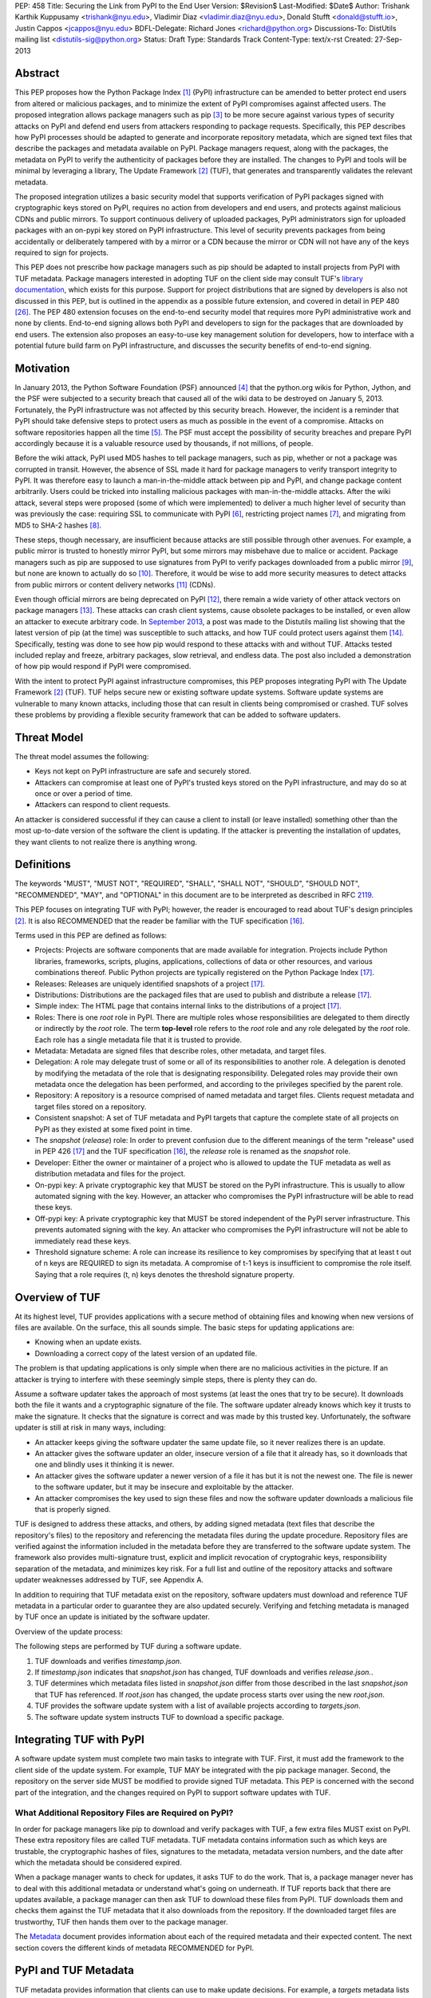PEP: 458
Title: Securing the Link from PyPI to the End User
Version: $Revision$
Last-Modified: $Date$
Author: Trishank Karthik Kuppusamy <trishank@nyu.edu>,
Vladimir Diaz <vladimir.diaz@nyu.edu>, Donald Stufft <donald@stufft.io>,
Justin Cappos <jcappos@nyu.edu>
BDFL-Delegate: Richard Jones <richard@python.org>
Discussions-To: DistUtils mailing list <distutils-sig@python.org>
Status: Draft
Type: Standards Track
Content-Type: text/x-rst
Created: 27-Sep-2013


Abstract
========

This PEP proposes how the Python Package Index [1]_ (PyPI) infrastructure can
be amended to better protect end users from altered or malicious packages, and
to minimize the extent of PyPI compromises against affected users.  The
proposed integration allows package managers such as pip [3]_ to be more secure
against various types of security attacks on PyPI and defend end users from
attackers responding to package requests. Specifically, this PEP describes how
PyPI processes should be adapted to generate and incorporate repository
metadata, which are signed text files that describe the packages and metadata
available on PyPI.  Package managers request, along with the packages, the
metadata on PyPI to verify the authenticity of packages before they are
installed.  The changes to PyPI and tools will be minimal by leveraging a
library, The Update Framework [2]_ (TUF), that generates and transparently
validates the relevant metadata.

The proposed integration utilizes a basic security model that supports
verification of PyPI packages signed with cryptographic keys stored on PyPI,
requires no action from developers and end users, and protects against
malicious CDNs and public mirrors. To support continuous delivery of uploaded
packages, PyPI administrators sign for uploaded packages with an on-pypi key
stored on PyPI infrastructure. This level of security prevents packages from
being accidentally or deliberately tampered with by a mirror or a CDN because
the mirror or CDN will not have any of the keys required to sign for projects.  

This PEP does not prescribe how package managers such as pip should be adapted
to install projects from PyPI with TUF metadata.   Package managers interested
in adopting TUF on the client side may consult TUF's `library documentation`__,
which exists for this purpose.  Support for project distributions that are
signed by developers is also not discussed in this PEP, but is outlined in the
appendix as a possible future extension, and covered in detail in PEP 480
[26]_.  The PEP 480 extension focuses on the end-to-end security model that
requires more PyPI administrative work and none by clients.  End-to-end signing
allows both PyPI and developers to sign for the packages that are downloaded by
end users.  The extension also proposes an easy-to-use key management solution
for developers, how to interface with a potential future build farm on PyPI
infrastructure, and discusses the security benefits of end-to-end signing.

__ https://github.com/theupdateframework/tuf/tree/develop/tuf/client#updaterpy


Motivation
==========

In January 2013, the Python Software Foundation (PSF) announced [4]_ that the
python.org wikis for Python, Jython, and the PSF were subjected to a security
breach that caused all of the wiki data to be destroyed on January 5, 2013.
Fortunately, the PyPI infrastructure was not affected by this security breach.
However, the incident is a reminder that PyPI should take defensive steps to
protect users as much as possible in the event of a compromise.  Attacks on
software repositories happen all the time [5]_.  The PSF must accept the
possibility of security breaches and prepare PyPI accordingly because it is a
valuable resource used by thousands, if not millions, of people.

Before the wiki attack, PyPI used MD5 hashes to tell package managers, such as
pip, whether or not a package was corrupted in transit.  However, the absence
of SSL made it hard for package managers to verify transport integrity to PyPI.
It was therefore easy to launch a man-in-the-middle attack between pip and
PyPI, and change package content arbitrarily.  Users could be tricked into
installing malicious packages with man-in-the-middle attacks.  After the wiki
attack, several steps were proposed (some of which were implemented) to deliver
a much higher level of security than was previously the case: requiring SSL to
communicate with PyPI [6]_, restricting project names [7]_, and migrating from
MD5 to SHA-2 hashes [8]_.

These steps, though necessary, are insufficient because attacks are still
possible through other avenues.  For example, a public mirror is trusted to
honestly mirror PyPI, but some mirrors may misbehave due to malice or accident.
Package managers such as pip are supposed to use signatures from PyPI to verify
packages downloaded from a public mirror [9]_, but none are known to actually
do so [10]_.  Therefore, it would be wise to add more security measures to
detect attacks from public mirrors or content delivery networks [11]_ (CDNs).

Even though official mirrors are being deprecated on PyPI [12]_, there remain a
wide variety of other attack vectors on package managers [13]_.  These attacks
can crash client systems, cause obsolete packages to be installed, or even
allow an attacker to execute arbitrary code.  In `September 2013`__, a post was
made to the Distutils mailing list showing that the latest version of pip (at
the time) was susceptible to such attacks, and how TUF could protect users
against them [14]_.  Specifically, testing was done to see how pip would
respond to these attacks with and without TUF.  Attacks tested included replay
and freeze, arbitrary packages, slow retrieval, and endless data.  The post
also included a demonstration of how pip would respond if PyPI were
compromised.

__ https://mail.python.org/pipermail/distutils-sig/2013-September/022755.html

With the intent to protect PyPI against infrastructure compromises, this PEP
proposes integrating PyPI with The Update Framework [2]_ (TUF).  TUF helps
secure new or existing software update systems. Software update systems are
vulnerable to many known attacks, including those that can result in clients
being compromised or crashed. TUF solves these problems by providing a flexible
security framework that can be added to software updaters.


Threat Model
============

The threat model assumes the following:

* Keys not kept on PyPI infrastructure are safe and securely stored.

* Attackers can compromise at least one of PyPI's trusted keys stored on the
  PyPI infrastructure, and may do so at once or over a period of time.

* Attackers can respond to client requests.

An attacker is considered successful if they can cause a client to install (or
leave installed) something other than the most up-to-date version of the
software the client is updating. If the attacker is preventing the installation
of updates, they want clients to not realize there is anything wrong.


Definitions
===========

The keywords "MUST", "MUST NOT", "REQUIRED", "SHALL", "SHALL NOT", "SHOULD",
"SHOULD NOT", "RECOMMENDED", "MAY", and "OPTIONAL" in this document are to be
interpreted as described in RFC `2119`__.

__ http://www.ietf.org/rfc/rfc2119.txt

This PEP focuses on integrating TUF with PyPI; however, the reader is
encouraged to read about TUF's design principles [2]_.  It is also RECOMMENDED
that the reader be familiar with the TUF specification [16]_.

Terms used in this PEP are defined as follows:

* Projects: Projects are software components that are made available for
  integration.  Projects include Python libraries, frameworks, scripts,
  plugins, applications, collections of data or other resources, and various
  combinations thereof.  Public Python projects are typically registered on the
  Python Package Index [17]_.

* Releases: Releases are uniquely identified snapshots of a project [17]_.

* Distributions: Distributions are the packaged files that are used to publish
  and distribute a release [17]_.

* Simple index: The HTML page that contains internal links to the
  distributions of a project [17]_.

* Roles: There is one *root* role in PyPI.  There are multiple roles whose
  responsibilities are delegated to them directly or indirectly by the *root*
  role. The term **top-level** role refers to the *root* role and any role
  delegated by the *root* role. Each role has a single metadata file that it is
  trusted to provide.

* Metadata: Metadata are signed files that describe roles, other metadata, and
  target files.

* Delegation: A role may delegate trust of some or all of its responsibilities
  to another role.  A delegation is denoted by modifying the metadata of the
  role that is designating responsibility.  Delegated roles may provide their
  own metadata once the delegation has been performed, and according to the
  privileges specified by the parent role.

* Repository: A repository is a resource comprised of named metadata and target
  files.  Clients request metadata and target files stored on a repository.

* Consistent snapshot: A set of TUF metadata and PyPI targets that capture the
  complete state of all projects on PyPI as they existed at some fixed point in
  time.

* The *snapshot* (*release*) role: In order to prevent confusion due to the
  different meanings of the term "release" used in PEP 426 [17]_ and the TUF
  specification [16]_, the *release* role is renamed as the *snapshot* role.

* Developer: Either the owner or maintainer of a project who is allowed to
  update the TUF metadata as well as distribution metadata and files for the
  project.

* On-pypi key: A private cryptographic key that MUST be stored on the PyPI
  infrastructure.  This is usually to allow automated signing with the key.
  However, an attacker who compromises the PyPI infrastructure will be able to
  read these keys.

* Off-pypi key: A private cryptographic key that MUST be stored independent of
  the PyPI server infrastructure.  This prevents automated signing with the
  key.  An attacker who compromises the PyPI infrastructure will not be able to
  immediately read these keys.

* Threshold signature scheme: A role can increase its resilience to key
  compromises by specifying that at least t out of n keys are REQUIRED to sign
  its metadata.  A compromise of t-1 keys is insufficient to compromise the
  role itself.  Saying that a role requires (t, n) keys denotes the threshold
  signature property.


Overview of TUF
===============

At its highest level, TUF provides applications with a secure method of
obtaining files and knowing when new versions of files are available. On the
surface, this all sounds simple. The basic steps for updating applications are:

* Knowing when an update exists.

* Downloading a correct copy of the latest version of an updated file.

The problem is that updating applications is only simple when there are no
malicious activities in the picture. If an attacker is trying to interfere with
these seemingly simple steps, there is plenty they can do.

Assume a software updater takes the approach of most systems (at least the ones
that try to be secure). It downloads both the file it wants and a cryptographic
signature of the file. The software updater already knows which key it trusts
to make the signature. It checks that the signature is correct and was made by
this trusted key. Unfortunately, the software updater is still at risk in many
ways, including:

* An attacker keeps giving the software updater the same update file, so it
  never realizes there is an update.

* An attacker gives the software updater an older, insecure version of a file
  that it already has, so it downloads that one and blindly uses it thinking it
  is newer.

* An attacker gives the software updater a newer version of a file it has but
  it is not the newest one.  The file is newer to the software updater, but it
  may be insecure and exploitable by the attacker.

* An attacker compromises the key used to sign these files and now the software
  updater downloads a malicious file that is properly signed.

TUF is designed to address these attacks, and others, by adding signed metadata
(text files that describe the repository's files) to the repository and
referencing the metadata files during the update procedure.  Repository files
are verified against the information included in the metadata before they are
transferred to the software update system.  The framework also provides
multi-signature trust, explicit and implicit revocation of cryptograhic keys,
responsibility separation of the metadata, and minimizes key risk.  For a full
list and outline of the repository attacks and software updater weaknesses
addressed by TUF, see Appendix A.

In addition to requiring that TUF metadata exist on the repository,
software updaters must download and reference TUF metadata in a particular
order to guarantee they are also updated securely. Verifying and fetching
metadata is managed by TUF once an update is initiated by the software
updater.

Overview of the update process:

The following steps are performed by TUF during a software update.

1. TUF downloads and verifies *timestamp.json*.

2. If *timestamp.json* indicates that *snapshot.json* has changed, TUF
   downloads and verifies *release.json.*.

3. TUF determines which metadata files listed in *snapshot.json* differ from
   those described in the last *snapshot.json* that TUF has referenced. If
   *root.json* has changed, the update process starts over using the new
   *root.json*.

4. TUF provides the software update system with a list of available projects
   according to *targets.json*.

5. The software update system instructs TUF to download a specific package.


Integrating TUF with PyPI
=========================

A software update system must complete two main tasks to integrate with TUF.
First, it must add the framework to the client side of the update system.  For
example, TUF MAY be integrated with the pip package manager.  Second, the
repository on the server side MUST be modified to provide signed TUF metadata.
This PEP is concerned with the second part of the integration, and the changes
required on PyPI to support software updates with TUF.


What Additional Repository Files are Required on PyPI?
------------------------------------------------------

In order for package managers like pip to download and verify packages with
TUF, a few extra files MUST exist on PyPI. These extra repository files are
called TUF metadata. TUF metadata contains information such as which keys are
trustable, the cryptographic hashes of files, signatures to the metadata,
metadata version numbers, and the date after which the metadata should be
considered expired.

When a package manager wants to check for updates, it asks TUF to do the work.
That is, a package manager never has to deal with this additional metadata or
understand what's going on underneath. If TUF reports back that there are
updates available, a package manager can then ask TUF to download these files
from PyPI. TUF downloads them and checks them against the TUF metadata that it
also downloads from the repository. If the downloaded target files are
trustworthy, TUF then hands them over to the package manager.

The `Metadata`__ document provides information about each of the required
metadata and their expected content.  The next section covers the different
kinds of metadata RECOMMENDED for PyPI.

__ https://github.com/theupdateframework/tuf/blob/develop/METADATA.md


PyPI and TUF Metadata
=====================

TUF metadata provides information that clients can use to make update
decisions.  For example, a *targets* metadata lists the available distributions
on PyPI and includes the distribution's signatures, cryptographic hashes, and
file sizes.  Different metadata files provide different information.  The
various metadata files are signed by different roles, which are indicated by
the *root* role.  The concept of roles allows TUF to delegate responsibilities
to multiple roles and minimizes the impact of a compromised role.

TUF requires four top-level roles.  These are *root*, *timestamp*, *snapshot*,
and *targets*.  The *root* role specifies the public cryptographic keys of the
top-level roles (including its own).  The *timestamp* role references the
latest *snapshot* and can signify when a new snapshot of the repository is
available.  The *snapshot* role indicates the latest version of all the TUF
metadata files (other than *timestamp*).  The *targets* role lists the
available target files (in our case, it will be all files on PyPI under the
/simple and /packages directories).  Each top-level role will serve its
responsibilities without exception.  Figure 1 provides a table of the roles
used in TUF.  Figure 2 illustrates the relationships between the different
roles and the content of TUF metadata. 

.. image:: pep-0458-1.png

Figure 1: An overview of the TUF roles.

Roles with different capabilities are used by TUF to compartmentalize trust.
Metadata on the repository includes information about which keys are valid, the
cryptographic hashes of packages and metadata, and the timeliness of available
repository updates. Different roles sign for each type of metadata so that an
attacker acquiring the key that specifies timeliness (which is kept on the PyPI
infrastructure) does not also gain access to the key that signs for the trusted
hashes of packages, or to the key that signs for the trusted repository keys.
Utilizing multiple roles allows TUF to delegate responsibilities and minimize
the impact of a compromised role.

.. image:: pep-0458-2.png

Figure 2: An illustration of example TUF metadata.


Repository Management
---------------------

The roles that change most frequently are *timestamp*, *snapshot* and delegated
roles.  The *timestamp* and *snapshot* metadata MUST be updated whenever
*root*, *targets* or delegated metadata are updated.  Observe, though, that
*root* and *targets* metadata are much less likely to be updated as often as
delegated metadata.  Therefore, *timestamp* and *snapshot* metadata will most
likely be updated frequently (possibly every minute) due to delegated metadata
being updated frequently in order to support continuous delivery of projects.
Continuous delivery is a set of processes that PyPI uses produce snapshots that
can safely coexist and be deleted independent of other snapshots [18]_.

Figure 3 provides an overview of the roles available within PyPI, which
includes the top-level roles and the roles delegated by *targets*.  The figure
also indicates the types of keys used to sign each role and which roles are
trusted to sign for files available on PyPI.  The next two sections cover the
details of signing repository files and the types of keys used for each role.

.. image:: pep-0458-3.png

Figure 3: An overview of the role metadata available on PyPI.

The top-level *root* role signs for the keys of the top-level *timestamp*,
*snapshot*, *targets*, and *root* roles.  The *timestamp* role signs for every
new snapshot of the repository metadata.  The *snapshot* role signs for *root*,
*targets*, and all delegated roles.  The *pypi-signed* roles (delegated roles)
sign for all distributions belonging to registered PyPI projects.

Every year, PyPI administrators SHOULD sign for *root* and *targets* role keys.
Automation will continuously sign for a timestamped, snapshot of all projects.
A `repository management`__ tool is available that can generate and sign
metadata for all roles, generate cryptographic keys, revoke keys, and sign
releases.  The top-level roles are required and are available by default in the
repository management tool, but the other delegated roles used in PyPI must be
manually specified.

__ https://github.com/theupdateframework/tuf/tree/develop/tuf#repository-management


Specifying Delegations
----------------------

In order to specify role delegations, TUF metadata must be updated to include
information about the delegation (i.e., the name of the role being delegated,
its public keys, and the packages the delegatee is trusted to sign).  PyPI
administrators may use the repository management tool to specify the other
delegated roles as outlined in figure 3.

Specifying a delegation with the repository management tool updates the
metadata of the parent role by adding a *delegations* entry to its metadata
file.  The parent role specifies the public keys of the delegated role, its
role name, and the paths it is trusted to provide. Once a parent role has
delegated trust, delegated roles may add targets and generate signed metadata
according to the keys and paths allowed by the parent. Figure 2 illustrates the
relationships between roles in TUF. A nested delegation is made from the
top-level projects role to the delegated roles named *targets/foo* and
*targets/bar*.

An example of specifying a delegation with the repository management tool:

.. code-block:: python

  from tuf.repository_tool import *

  repository = load_repository("path/to/repository")
  pypi_signed_pub = import_ed25519_publickey_from_file("keystore/pypi-signed.pub")
  pypi_signed_key = import_ed25519_privatekey_from_file("keystore/pypi-signed", password="pw")
  repository.targets.delegate("pypi-signed", [pypi_signed_pub], [],
                     restricted_paths=["path/to/repository/targets/packages/"])
  repository.targets("pypi-signed").load_signing_key(pypi_signed_key)
  
  ...
  
  repository.write()

The repository management documentation includes more information on
specifying `delegations`__.

__ https://github.com/theupdateframework/tuf/tree/develop/tuf#delegations


File Formats of the PyPI JSON Metadata
--------------------------------------

This section presents the format of the JSON metadata files.  Examples of the
roles and their formats are available for review in the "pep-0458-repository"
subdirectory (alongside the "pep-0458.txt" PEP).


root.JSON
~~~~~~~~~

The root.json file is signed by the *root* role's keys.  It indicates which
keys are authorized for the top-level roles, including the root role itself.
To revoke any of the top-level role keys, the keys listed in root.json may be
replaced.

The format of root.json is as follows:

.. code-block::

  {
    "_type" : "Root",
    "version" : VERSION,
    "expires" : EXPIRES,
    "keys" : {
      KEYID : KEY
      , ... },
    "roles" : {
      ROLE : {
        "keyids" : [ KEYID, ... ] ,
        "threshold" : THRESHOLD },
      ...
    }
  }

VERSION is an integer that is greater than 0.  Clients MUST NOT replace a
metadata file with a version number less than the one currently trusted.

EXPIRES determines when metadata should be considered expired and no longer
trusted by clients.  Clients MUST NOT trust an expired file.

A ROLE may be "root", "snapshot", "targets", "timestamp", or "mirrors".  A role
for each of "root", "snapshot", "timestamp", and "targets" MUST be specified in
the key list. The role of "mirror" is optional.  If not specified, the mirror
list will not need to be signed even if mirror lists are being used.

The KEYID must be correct for the specified KEY.  Clients MUST calculate each
KEYID to verify this is correct for the associated key.  Clients MUST ensure
that for any KEYID represented in this key list and in other files, only one
unique key has that KEYID.

The THRESHOLD for a role is an integer of the number of keys of that role whose
signatures are required in order to consider a file as being properly signed by
that role.

Metadata date-time data follows the ISO 8601 standard.  The expected format of
the combined date and time string is "YYYY-MM-DDTHH:MM:SSZ".  Time is always in
UTC, and the "Z" time zone designator is attached to indicate a zero UTC
offset.  An example date-time string is "1985-10-21T01:21:00Z".


snapshot.JSON
~~~~~~~~~~~~~

The snapshot.json file is signed by the snapshot role.  It lists hashes and
sizes of all metadata on the repository, excluding timestamp.json and
mirrors.json.

The format of snapshot.json is as follows:

.. code-block::

  {
    "_type" : "Snapshot",
    "version" : VERSION,
    "expires" : EXPIRES,
    "meta" : METAFILES
  }

METAFILES is an object whose format is the following:

.. code-block::
  
  {
    METAPATH : {
      "length" : LENGTH,
      "hashes" : HASHES,
      ("custom" : { ... }) },
    ...
  }

METAPATH is the metadata file's path on the repository relative to the
metadata base URL.


targets.JSON and delegated target roles
~~~~~~~~~~~~~~~~~~~~~~~~~~~~~~~~~~~~~~~

The targets.json metadata file lists the hashes and sizes of target files.
Target files are the actual files that clients are intending to download (for
example, the software updates they are trying to obtain).

This file can optionally define other roles to which it delegates trust.
Delegating trust means that the delegated role is trusted for some or all of
the target files available from the repository. When delegated roles are
specified, it is done similar to how the Root role specifies the top-level
roles: the trusted keys and signature threshold for each role is given.
Additionally, one or more patterns are specified that indicate the target file
paths for which clients should trust each delegated role.


The format of targets.json is as follows:

.. code-block::
  
  {
    "_type" : "Targets",
    "version" : VERSION,
    "expires" : EXPIRES,
    "targets" : TARGETS,
    ("delegations" : DELEGATIONS)
  }

TARGETS is an object whose format is the following:

.. code-block::

  {
    TARGETPATH : {
      "length" : LENGTH,
      "hashes" : HASHES,
      ("custom" : { ... }) },
    ...
  }

Each key of the TARGETS object is a TARGETPATH.  A TARGETPATH is a path to
a file that is relative to a mirror's base URL of targets.

It is allowed to have a TARGETS object with no TARGETPATH elements.  This can
be used to indicate that no target files are available.

The HASH and LENGTH are the hash and length of the target file. If defined, the
elements and values of "custom" will be made available to the client
application.  The information in "custom" is opaque to the framework and can
include version numbers, dependencies, requirements, and any other data that
the application wants to include to describe the file at TARGETPATH.  The
application may use this information to guide download decisions.

DELEGATIONS is an object whose format is the following:

.. code-block::

  {
    "keys" : {
      KEYID : KEY,
      ...
    },
    "roles" : [{
      "name": ROLE,
      "keyids" : [ KEYID, ... ] ,
      "threshold" : THRESHOLD,
      ("path_hash_prefixes" : [ HEX_DIGEST, ... ] |
      "paths" : [ PATHPATTERN, ... ])},
    ...
    ]
  }

In order to discuss target paths, a role MUST specify only one of the
"path_hash_prefixes" or "paths" attributes, each of which we discuss next.

The "path_hash_prefixes" list is used to succinctly describe a set of target
paths. Specifically, each HEX_DIGEST in "path_hash_prefixes" describes a set of
target paths.  The target paths must meet this condition: each target path,
when hashed with the SHA-256 hash function to produce a 64-byte hexadecimal
digest (HEX_DIGEST), must share the same prefix as one of the prefixes in
"path_hash_prefixes". This is useful to split a large number of targets into
separate bins identified by consistent hashing.

The "paths" list describes paths that the role is trusted to provide.  Clients
MUST check that a target is in one of the trusted paths of all roles in a
delegation chain, not just in a trusted path of the role that describes the
target file.  The format of a PATHPATTERN may be either a path to a single
file, or a path to a directory to indicate all files and/or subdirectories
under that directory.


timestamp.JSON
~~~~~~~~~~~~~~

The timestamp file is signed by a timestamp key.  It indicates the
latest versions of other files and is frequently resigned to limit the
amount of time a client can be kept unaware of interference with obtaining
updates.

Timestamp files will potentially be downloaded very frequently.  Unnecessary
information in them will be avoided.

The format of the timestamp file is as follows:

.. code-block::

  {
    "_type" : "Timestamp",
    "version" : VERSION,
    "expires" : EXPIRES,
    "meta" : METAFILES
  }

METAFILES has the same format as the "meta" object of the snapshot.json file.
In the case of the timestamp.json file, this will commonly include only a
description of the snapshot.json file.


How to Establish Initial Trust in the PyPI Root Keys
----------------------------------------------------

Package managers like pip need to ship a file named "root.json" with the
installation files that users initially download. This file includes
information about the keys trusted for certain roles, as well as the root keys
themselves.  Any new version of "root.json" that clients may download are
verified against the root keys that client's initially trust. If a root key is
compromised, but a threshold of keys are still secured, the PyPI administrator
MUST push a new release that revokes trust in the compromised keys. If a
threshold of root keys are compromised, then "root.json" should be updated
out-of-band, however the threshold should be chosen so that this is extremely
unlikely. The TUF client library does not require manual intervention if root
keys are revoked or added: the update process handles the cases where
"root.json" has changed.

To bundle the software, "root.json" MUST be included in the version of pip
shipped with CPython (via ensurepip). The TUF client library then loads the
root metadata and downloads the rest of the roles, including updating
"root.json" if it has changed.  An `outline of the update process`__ is
available.

__ https://github.com/theupdateframework/tuf/tree/develop/tuf/client#overview-of-the-update-process.


Minimum Security Model
----------------------

There are two security models to consider when integrating TUF with PyPI.  The
one proposed in this PEP is the minimum security model, which supports
verification of PyPI distributions that are signed with private cryptographic
keys stored on PyPI.  Distributions uploaded by developers are signed by PyPI
and immediately available for download.  A possible future extension to this
PEP, discussed in Appendix B, proposes the maximum security model and allows a
developer to sign for his/her project.  Developer keys are not stored on the PyPI
infrastructure: therefore, projects are safe from PyPI compromises.

The minimum security model requires no action from a developer and protects
against malicious CDNs [19]_ and public mirrors.  To support continuous
delivery of uploaded packages, PyPI signs for projects with an on-pypi key.
This level of security prevents projects from being accidentally or
deliberately tampered with by a mirror or a CDN because the mirror or CDN will
not have any of the keys required to sign for projects.  However, it does not
protect projects from attackers who have compromised PyPI, since attackers can
manipulate TUF metadata using the keys stored on PyPI infrastructure.

This PEP proposes that the *pypi-signed* role (and its delegated roles) sign
for all PyPI projects with an on-pypi key.  The *targets* role, which only
signs with an off-pypi key, MUST delegate all PyPI projects to the
*pypi-signed* role.  This means that when a package manager such as pip (i.e.,
using TUF) downloads a distribution from a project on PyPI, it will consult the
*pypi-signed* role about the TUF metadata for the project.  If no bin roles
delegated by *pypi-signed* specify the project's distribution, then the project
is considered to be non-existent on PyPI.


Metadata Expiry Times
---------------------

The *root* and *targets* role metadata SHOULD expire in one year, because these
two metadata files are expected to change very rarely.

The *timestamp*, *snapshot*, and *pypi-signed* metadata SHOULD expire in one
day because a CDN or mirror SHOULD synchronize itself with PyPI every day.
Furthermore, this generous time frame also takes into account client clocks
that are highly skewed or adrift.


Metadata Scalability
--------------------

Due to the growing number of projects and distributions, TUF metadata will also
grow correspondingly.  For example, consider the *pypi-signed* role.  In August
2013, it was found that the size of the *pypi-signed* metadata was about 42MB
if the *pypi-signed* role itself signed for about 220K PyPI targets (which are
simple indices and distributions).  This PEP does not delve into the details,
but TUF features a so-called "`lazy bin walk`__" scheme that splits a large
*targets* metadata file into many small ones (bins).  Targets are then
referenced in these smaller bins, and which bin a target should go in is based
on the hash value of the target's file name.  For example, a target's file name
whose hash value starts with *7F* is referenced in the
*targets/pypi-signed/00-7F* role (i.e., this role references all targets whose
hash value prefix falls between 00 and 7F).  The *lazy bin walk* scheme allows
a TUF client updater to intelligently download only a small number of TUF
metadata files in order to update any project signed for by the *pypi-signed*
role.  For instance, applying this scheme to the previous repository resulted
in pip downloading between 1.3KB and 111KB to install or upgrade a PyPI project
via TUF.

__ https://github.com/theupdateframework/tuf/issues/39

Based on our findings as of the time of writing, PyPI SHOULD split all targets
in the *pypi-signed* role by delegating them to 1024 delegated roles, each of
which would sign for PyPI targets whose hashes fall into that "bin" or
delegated role (see Figure 2).  It was found that 1024 *pypi-signed* bins would
result in the *pypi-signed* metadata, and each of its delegated roles, being
about the same size (40-50KB) for about 220K PyPI targets (simple indices and
distributions).

It is possible to make TUF metadata more compact by representing it in a binary
format as opposed to the JSON text format.  Nevertheless, a sufficiently large
number of projects and distributions will introduce scalability challenges at
some point, and therefore the *pypi-signed* role will still need delegations
(as outlined in figure 2) in order to address the problem.  Furthermore, the
JSON format is an open and well-known standard for data interchange.  Due to
the large number of delegated metadata, compressed versions of *snapshot*
metadata SHOULD also be made available to clients.


PyPI and Key Requirements
=========================

The number of keys, and key type, required to sign the TUF metadata are
discussed in this section.  TUF is agnostic with respect to the digital
signature algorithms allowed to sign the TUF metadata, however, the Ed25519
signature scheme [25]_ SHOULD be used by PyPI administrators.

Ed25519 is a public-key signature system that uses small cryptographic
signatures and keys.  It is an elliptic curve digital signature algorithm based
on Twisted Edwards curves.  A pure-Python implementation [27]_ of the Ed25519
signature scheme is available, and verification of Ed25519 signatures is fast
even when performed in Python.

The package manager (pip) shipped with CPython MUST work on non-CPython
interpreters and cannot have dependencies that have to be compiled (i.e., the
PyPI + TUF integration MUST NOT require compilation of C extensions in order to
verify cryptographic signatures). Verification of signatures MUST be done in
Python, and verifying RSA [20]_ signatures in pure-Python may be impractical
due to speed. Therefore, PyPI SHOULD use the Ed25519 signature scheme.


Cryptographic Key Files
-----------------------

Cryptographic keys MAY be stored in password-protected, encrypted key files.
Administrators MAY use the repository tool to encrypt key files with
AES-256-CTR-Mode and strengthen passwords with PBKDF2-HMAC-SHA256 (100K
iterations by default, but this may be overridden by the developer). The
current Python implementation of TUF can use any cryptographic library
(PyCrypto [24]_ is currently used to encrypt the TUF key files, but support for
PyCA Cryptography can be added in the future), may override the default number
of PBKDF2 iterations, and the KDF may be tweaked to preference.  However, the
exact cryptographic constructions can be adjusted to include future primitives
added to the cryptographic libraries supported by framework.


Key objects stored in encrypted key files and in metadata have the format:

.. code-block::

  {
    "keytype" : KEYTYPE,
    "keyval" : KEYVAL
  }

All keys have the format:

.. code-block::

  {
    "keytype" : KEYTYPE,
    "keyval" : KEYVAL
  }

where KEYTYPE is a string describing the type of the key ("ed25519") and how
it's used to sign documents.  The type determines the interpretation of KEYVAL.

The 'ed25519' key format is:

.. code-block::

  {
    "keytype" : "ed25519",
    "keyval" :
      { "public" : PUBLIC,
        "private" : PRIVATE
      }
  }

where PUBLIC and PRIVATE are both 32-byte strings.

Metadata does not include the private portion of the key object:

.. code-block::

  {
    "keytype" : "ed25519",
    "keyval" :
      { "public" : PUBLIC}
  }

The KEYID of a key is the hexdigest of the SHA-256 hash of the canonical JSON
form of the key, where the "private" object key is excluded.


Generating Cryptographic Keys and Signing Metadata
--------------------------------------------------

The repository management tool may be used to generate the cryptographic keys
and sign the PyPI metadata downloaded by end users.  The following Python code
demonstrates how to generate and import cryptographic keys with the repository
management tool:

.. code-block::

  >>> from tuf.repository_tool import *

  # Generate and write an ed25519 key pair.  The private key is encrypted
  # before it is saved.  A 'password' argument may be supplied, otherwise a
  # prompt is presented.
  >>> generate_and_write_ed25519_keypair('/path/to/ed25519_key')
  Enter a password for the ED25519 key: 
  Confirm:

  # Import the ed25519 public key just created . . .
  >>> public_ed25519_key = import_ed25519_publickey_from_file('/path/to/ed25519_key.pub')

  # and its corresponding private key.
  >>> private_ed25519_key = import_ed25519_privatekey_from_file('/path/to/ed25519_key')
  Enter a password for the encrypted ED25519 key: 


The repository tool can use the imported cryptographic keys to sign particular
roles.  In the code sample that follows, an 'on-pypi' key is loaded for the
*snapshot* role and the signed *snapshot* metadata file written to disk with
**repository.write()**:

.. code-block::
  
  repository.snapshot.load_signing_key(import_ed25519_privatekey_from_file("keystore/snapshot", password='pw'))
  repository.write()


How are signatures generated?
-----------------------------

Using the Ed25519 signature scheme, the "signed" dictionary entry of JSON
metadata is transformed to its `canonical JSON`__ form to produce repeatable
signatures and hashes.  The generated Ed25519 signature is appended to the
"signatures" entry of JSON metadata.

__ http://wiki.laptop.org/go/Canonical_JSON


Signed JSON metadata has the following format:

.. code-block::

  {
    "signed" : ROLE,
    "signatures" : [
      { "keyid" : KEYID,
        "method" : METHOD,
        "sig" : SIGNATURE,
      },
      ...
    ]
  }

ROLE is a dictionary whose "_type" field describes the role type.  KEYID is the
identifier (64-byte hexstring) of the key that signs the ROLE dictionary.
METHOD is the key signing method used to generate the signature.  Specifically,
the string: "ed25519".  SIGNATURE is an Ed25519 signature (128-byte hexstring)
of the canonical JSON form of ROLE.


Number Of Keys Recommended
--------------------------

The *timestamp*, *snapshot*, and *pypi-signed* roles require continuous
delivery.  Even though their respective keys MUST be on-pypi, this PEP requires
that the keys be independent of each other.  Different keys for pypi-signed
roles allow for each of the keys to be placed on separate servers if need be,
and prevents the compromise of one key from automatically compromising the rest
of the keys.  Therefore, each of the *timestamp*, *snapshot*, and *pypi-signed*
roles MUST require (1, 1) keys.

The *pypi-signed* role MAY delegate targets in an automated manner to a number
of roles called "bins", as discussed in the previous section.  Each of the
"bin" roles SHOULD share the same key as the *pypi-signed* role, due to space
efficiency, and because there is no security advantage to requiring separate
keys.

The *root* role key is critical for security and should very rarely be used.
It is primarily used for key revocation, and it is the locus of trust for all
of PyPI.  The *root* role signs for the keys that are authorized for each of
the top-level roles (including its own).  Keys belonging to the *root* role are
intended to be very well-protected and used with the least frequency of all
keys.  It is RECOMMENDED that every PSF board member own a (strong) root key.
A majority of them can then constitute a quorum to revoke or endow trust in all
top-level keys.  Alternatively, the system administrators of PyPI could be
given responsibility for signing for the *root* role.  Therefore, the *root*
role SHOULD require (t, n) keys, where n is the number of either all PyPI
administrators or all PSF board members, and t > 1 (so that at least two
members must sign the *root* role).

The *targets* role will be used only to sign for the static delegation of all
targets to the *pypi-signed* role.  Since these target delegations must be
secured against attacks in the event of a compromise, the keys for the
*targets* role MUST be off-pypi and independent of other keys.  For simplicity
of key management, without sacrificing security, it is RECOMMENDED that the
keys of the *targets* role be permanently discarded as soon as they have been
created and used to sign for the role.  Therefore, the *targets* role SHOULD
require (1, 1) keys.  Again, this is because the keys are going to be
permanently discarded and more off-pypi keys will not help resist key recovery
attacks [21]_ unless diversity of keys is maintained.


On-pypi and off-pypi Keys Recommended for Each Role
---------------------------------------------------

In order to support continuous delivery, the *timestamp*, *snapshot*,
*pypi-signed* role keys MUST be stored on the PyPI infrastructure (on-pypi
keys).

As explained in the previous section, the *root* and *targets* role keys MUST
be off-pypi for maximum security: these keys will be off-pypi in the sense that
their private keys MUST NOT be stored on PyPI, though some of them MAY be
on-pypi in the private infrastructure of the project.


Management of Off-pypi Keys
---------------------------

The management of off-pypi keys, such as those expected to sign *root.json*,
can be burdensome to the PyPI administrators who are geographically distributed
around the world.  A security token, or software token, is a physical device
that authorized PyPI administrators can use to ease authentication and
management of keys not stored on PyPI infrastructure.  `Yubico`__ offers
physical devices, such as the `Yubikey`__ and YubiHSM (Hardware Security
Module), that can generate one-time passcodes, store secrets, and support
2-factor authentication & smart card functionality.  These devices are
inexpensive (typically $25 - $60) and small (the size of a regular USB thumb
drives, or smaller).  Yubico also provides `software projects`__ (many written
in Python) that developers can use to integrate Yubico products.

__ https://www.yubico.com/products/
__ https://www.yubico.com/products/yubikey-hardware/
__ https://github.com/Yubico/

Other security tokens available to PyPI adminisrators to assist in the
management of off-pypi keys include: `Plug-up`__ and `Digiflak`__.

__ http://sk.plug-up.com/
__ http://www.digiflak.com/product/


How Should Metadata be Generated?
=================================

Project developers expect the distributions they upload to PyPI to be
immediately available for download.  Unfortunately, there will be problems when
many readers and writers simultaneously access the same metadata and
distributions.  That is, there needs to be a way to ensure consistency of
metadata and repository files when multiple developers simultaneously update
the same metadata or distributions.  Without TUF, there are also issues with
consistency on PyPI, but the problem is more severe with signed metadata that
MUST keep track, in real-time, of the files available on PyPI.

Suppose that PyPI generates a *snapshot*, which describes the latest version of
every metadata (except *timestamp*), at specified version 1, and that a client
requests this *snapshot* from PyPI.  While the client is busy downloading this
*snapshot*, PyPI timestamps a new snapshot at, say, version 2.  Without
ensuring consistency of metadata, the client would find itself with a copy of
*snapshot* that is inconsistent with what is available on PyPI: this situation
is indistinguishable from arbitrary metadata injected by an attacker.  The
problem would also occur with mirrors that attempt to sync with PyPI.


Consistent Snapshots
--------------------

There are problems with consistency on PyPI with or without TUF.  TUF requires
that its metadata be consistent with the repository files, but how would the
metadata be kept consistent for projects that change all the time?  This
proposal addresses the problem of producing a consistent snapshot that captures
the state of all known projects at a given time.  Each snapshot should safely
coexist with any other snapshot, and be able to be deleted independently,
without affecting any other snapshot.

The strategy or method presented in this PEP is that every metadata or data
file managed by PyPI and written to disk MUST include in its filename the `hash
value`__ of the file.  How would this help clients that use the TUF protocol to
securely and consistently install or update a project from PyPI?

__ https://en.wikipedia.org/wiki/Cryptographic_hash_function

The first step of the TUF protocol requires the client to download the latest
*timestamp* metadata.  However, the client would not know in advance the hash
of the *timestamp* associated with the latest snapshot.  Therefore, PyPI MUST
redirect all HTTP GET requests for *timestamp* to the *timestamp* referenced in
the latest snapshot.  The *timestamp* role is the root of a tree of
cryptographic hashes that points to every other metadata that is meant to be
grouped together (i.e., clients request metadata in timestamp -> snapshot ->
root -> targets order).  Clients are able to retrieve any file from a snapshot
by deterministically including, in the request for the file, the hash of the
filename.  Assuming infinite disk space and no `hash collisions`__, a client
may safely read from one snapshot while PyPI produces another snapshot.

__ https://en.wikipedia.org/wiki/Collision_(computer_science)

In this simple but effective manner, PyPI is able to capture a consistent
snapshot of all projects and the associated metadata at a given time.  The next
subsection provides implementation details of this idea.

Note: This PEP does not prohibit using advanced file systems or tools to
produce consistent snapshots. There are two important reasons for why this PEP
proposes the simple solution.  First, the solution does not mandate that PyPI
use any particular file system or tool.  Second, the generic file-system based
approach allows mirrors to use extant file transfer tools such as rsync to
efficiently transfer consistent snapshots from PyPI.


Producing Consistent Snapshots
------------------------------

Given a project, PyPI is responsible for updating the *pypi-signed* metadata
(roles delegated by the *pypi-signed* role and signed with an on-pypi key).
Every project MUST upload its release in a single transaction.  The uploaded
set of files is called the "project transaction".  How PyPI MAY validate the
files in a project transaction is discussed in a later section.  For now, the
focus is on how PyPI will respond to a project transaction.

Every metadata and target file MUST include in its filename the `hex digest`__
of its `SHA-256`__ hash.  For this PEP, it is RECOMMENDED that PyPI adopt a
simple convention of the form: digest.filename, where filename is the original
filename without a copy of the hash, and digest is the hex digest of the hash.

__ http://docs.python.org/2/library/hashlib.html#hashlib.hash.hexdigest
__ https://en.wikipedia.org/wiki/SHA-2

When a project uploads a new transaction, the project transaction process MUST
add all new targets and relevant delegated *pypi-signed* metadata.  (It is
shown later in this section why the *pypi-signed* role will delegate targets to
a number of delegated *pypi-signed* roles.)  Finally, the project transaction
process MUST inform the snapshot process about new delegated *pypi-signed*
metadata.

Project transaction processes SHOULD be automated and MUST also be applied
atomically: either all metadata and targets -- or none of them -- are added.
The project transaction and snapshot processes SHOULD work concurrently.
Finally, project transaction processes SHOULD keep in memory the latest
*pypi-signed* metadata so that they will be correctly updated in new consistent
snapshots.

All project transactions MAY be placed in a single queue and processed
serially.  Alternatively, the queue MAY be processed concurrently in order of
appearance, provided that the following rules are observed:

1. No pair of project transaction processes must concurrently work on the same
   project.

2. No pair of project transaction processes must concurrently work on
   *pypi-signed* projects that belong to the same delegated *pypi-signed*
   targets role.

These rules MUST be observed so that metadata is not read from or written to
inconsistently.


Snapshot Process
----------------

The snapshot process is fairly simple and SHOULD be automated.  The snapshot
process MUST keep in memory the latest working set of *root*, *targets*, and
delegated roles.  Every minute or so, the snapshot process will sign for this
latest working set.  (Recall that project transaction processes continuously
inform the snapshot process about the latest delegated metadata in a
concurrency-safe manner.  The snapshot process will actually sign for a copy of
the latest working set while the latest working set in memory will be updated
with information that is continuously communicated by the project transaction
processes.)  The snapshot process MUST generate and sign new *timestamp*
metadata that will vouch for the metadata (*root*, *targets*, and delegated
roles) generated in the previous step.  Finally, the snapshot process MUST make
available to clients the new *timestamp* and *snapshot* metadata representing
the latest snapshot.

A few implementation notes are now in order.  So far, we have seen only that
new metadata and targets are added, but not that old metadata and targets are
removed.  Practical constraints are such that eventually PyPI will run out of
disk space to produce a new consistent snapshot.  In that case, PyPI MAY then
use something like a "mark-and-sweep" algorithm to delete sufficiently old
consistent snapshots: in order to preserve the latest consistent snapshot, PyPI
would walk objects beginning from the root (*timestamp*) of the latest
consistent snapshot, mark all visited objects, and delete all unmarked objects.
The last few consistent snapshots may be preserved in a similar fashion.
Deleting a consistent snapshot will cause clients to see nothing except HTTP
404 responses to any request for a file within that consistent snapshot.
Clients SHOULD then retry (as before) their requests with the latest consistent
snapshot.

All clients, such as pip using the TUF protocol, MUST be modified to download
every metadata and target file (except for *timestamp* metadata) by including,
in the request for the file, the cryptographic hash of the file in the
filename.  Following the filename convention recommended earlier, a request for
the file at filename.ext will be transformed to the equivalent request for the
file at digest.filename.

Finally, PyPI SHOULD use a `transaction log`__ to record project transaction
processes and queues so that it will be easier to recover from errors after a
server failure.

__ https://en.wikipedia.org/wiki/Transaction_log


Key Compromise Analysis
=======================

This PEP has covered the minimum security model, the TUF roles that should be
added to support continuous delivery of distributions, and how to generate and
sign the metadata of each role.  The remaining sections discuss how PyPI
SHOULD audit repository metadata, and the methods PyPI can use to detect and
recover from a PyPI compromise.

Table 1 summarizes a few of the attacks possible when a threshold number of
private cryptographic keys (belonging to any of the PyPI roles) are
compromised.  The leftmost column lists the roles (or a combination of roles)
that have been compromised, and the columns to its right show whether the
compromised roles leaves clients susceptible to malicious updates, a freeze
attack, or metadata inconsistency attacks.

+-----------------+-------------------+----------------+--------------------------------+
| Role Compromise | Malicious Updates | Freeze Attack  | Metadata Inconsistency Attacks |
+=================+===================+================+================================+
| timestamp       | NO                | YES            | NO                             |
|                 | snapshot and      | limited by     | snapshot needs to cooperate    |
|                 | targets or any    | earliest root, |                                |
|                 | of the            | targets, or    |                                |
|                 | pypi-signed bins  | pypi-signed    |                                | 
|                 | need to cooperate | bins expiry    |                                |
|                 |                   | time           |                                |
|                 |                   |                |                                |
+-----------------+-------------------+----------------+--------------------------------+
| snapshot        | NO                | NO             | NO                             |
|                 | timestamp and     | timestamp      | timestamp needs to cooperate   |
|                 | targets or any of | needs to       |                                |
|                 | the pypi-signed   | cooperate      |                                |
|                 | bins need to      |                |                                |
|                 | cooperate         |                |                                |
+-----------------+-------------------+----------------+--------------------------------+
| timestamp       | NO                | YES            | YES                            |
| **AND**         | targets or any    | limited by     | limited by earliest root,      |
| snapshot        | of the            | the earliest , | targets, or pypi-signed        |
|                 | pypi-signed bins  | root, targets, | metadata expiry time           |
|                 | need to cooperate | or pypi-signed |                                |
|                 |                   | bins expiry    |                                |
|                 |                   | time           |                                |
+-----------------+-------------------+----------------+--------------------------------+
| targets         | NO                | NOT APPLICABLE | NOT APPLICABLE                 |
| **OR**          | timestamp and     | need timestamp | need timestamp and snapshot    |
| pypi-signed     | snapshot need to  | and snapshot   |                                |
|                 | cooperate         |                |                                |
+-----------------+-------------------+----------------+--------------------------------+
| timestamp       | YES               | YES            | YES                            |
| **AND**         |                   | limited by     | limited by earliest root,      |
| snapshot        |                   | earliest root, | targets, or pypi-signed        |
| **AND**         |                   | targets, or    | metadata expiry time           |
| pypi-signed     |                   | pypi-signed    |                                |
|                 |                   | expiry time    |                                |
+-----------------+-------------------+----------------+--------------------------------+
| root            | YES               | YES            | YES                            |
+-----------------+-------------------+----------------+--------------------------------+

Table 1: Attacks possible by compromising certain combinations of role keys.
In `September 2013`__, it was shown how the latest version (at the time) of pip
was susceptible to these attacks  and how TUF could protect users against them
[14]_.

__ https://mail.python.org/pipermail/distutils-sig/2013-September/022755.html

Note that compromising *targets* or any delegated role (except for project
targets metadata) does not immediately allow an attacker to serve malicious
updates.  The attacker must also compromise the *timestamp* and *snapshot*
roles (which are both on-pypi and therefore more likely to be compromised).
This means that in order to launch any attack, one must not only be able to
act as a man-in-the-middle but also compromise the *timestamp* key (or
compromise the *root* keys and sign a new *timestamp* key).  To launch any
attack other than a freeze attack, one must also compromise the *snapshot* key.

Finally, a compromise of the PyPI infrastructure MAY introduce malicious
updates to *pypi-signed* projects because the keys for these roles are on-pypi.
The maximum security model discussed in the appendix addresses this issue.  PEP
480 also covers the maximum security model and goes into more detail on
generating developer keys and signing uploaded distributions.


In the Event of a Key Compromise
--------------------------------

A key compromise means that a threshold of keys (belonging to the metadata
roles on PyPI), as well as the PyPI infrastructure, have been compromised and
used to sign new metadata on PyPI.

If a threshold number of *timestamp*, *snapshot*, or *pypi-signed* keys have
been compromised, then PyPI MUST take the following steps:

1. Revoke the *timestamp*, *snapshot* and *targets* role keys from
   the *root* role.  This is done by replacing the compromised *timestamp*,
   *snapshot* and *targets* keys with newly issued keys.

2. Revoke the *pypi-signed* keys from the *targets* role by replacing their
   keys with newly issued keys.  Sign the new *targets* role metadata and
   discard the new keys (because, as explained earlier, this increases the
   security of *targets* metadata).

3. All targets of the *pypi-signed* roles SHOULD be compared with the last
   known good consistent snapshot where none of the *timestamp*, *snapshot*, or
   *pypi-signed* keys were known to have been compromised.  Added, updated, or
   deleted targets in the compromised consistent snapshot that do not match the
   last known good consistent snapshot MAY be restored to their previous
   versions.  After ensuring the integrity of all *pypi-signed* targets, the
   *pypi-signed* metadata MUST be regenerated.

4. The *pypi-signed* metadata MUST have their version numbers incremented,
   expiry times suitably extended, and signatures renewed.

5. A new timestamped consistent snapshot MUST be issued.

Following these steps would preemptively protect all of these roles even though
only one of them may have been compromised.

If a threshold number of *root* keys have been compromised, then PyPI MUST take
the steps taken when the *targets* role has been compromised.  All of the
*root* keys must also be replaced.

In order to replace a compromised *root* key or any other top-level role key,
the *root* role signs a new *root.json* file that lists the updated trusted
keys for the role. When replacing *root* keys, PyPI will sign the new
*root.json* file with both the new and old root keys until all clients are
known to have obtained the new *root.json* file (a safe assumption is that this
will be a very long time or never).  Since *root.json* is only updated by
clients that already trust a threshold number of the keys included in the new
*root.json*, setting aside reserved off-pypi keys to sign *root.json*
specifically for outdated clients is an option.  There is no risk posed by
continuing to sign the *root.json* file with revoked keys because once clients
have updated they no longer trust the revoked key.  This is only to ensure that
outdated clients remain able to update. 

It is also RECOMMENDED that PyPI sufficiently document compromises with
security bulletins.  These security bulletins will be most informative when
users of pip-with-TUF are unable to install or update a project because the
keys for the *timestamp*, *snapshot* or *root* roles are no longer valid.  They
could then visit the PyPI web site to consult security bulletins that would
help to explain why they are no longer able to install or update, and then take
action accordingly.  When a threshold number of *root* keys have not been
revoked due to a compromise, then new *root* metadata may be safely updated
because a threshold number of existing *root* keys will be used to sign for the
integrity of the new *root* metadata.  TUF clients will be able to verify the
integrity of the new *root* metadata with a threshold number of previously
known *root* keys.  This will be the common case.  Otherwise, in the worst
case, where a threshold number of *root* keys have been revoked due to a
compromise, an end-user may choose to update new *root* metadata with
`out-of-band`__ mechanisms.

__ https://en.wikipedia.org/wiki/Out-of-band#Authentication


Auditing Snapshots
------------------

If a malicious party compromises PyPI, they can sign arbitrary files with any
of the on-pypi keys.  The roles with off-pypi keys (i.e., *root* and *targets*)
are still protected.  To safely recover from a repository compromise, snapshots
should be audited to ensure files are only restored to trusted versions.

When a repository compromise has been detected, the integrity of three types of
information must be validated:

1. If the on-pypi keys of the repository have been compromised, they can be
   revoked by having the *targets* role sign new metadata delegating to a new
   key.

2. If the role metadata on the repository has been changed, this would impact
   the metadata that is signed by on-pypi keys.  Any role information created
   since the last period should be discarded. As a result, developers of new
   projects will need to re-register their projects.

3. If the packages themselves may have been tampered with, they can be
   validated using the stored hash information for packages that existed at the
   time of the last period.

In order to safely restore snapshots in the event of a compromise, PyPI SHOULD
maintain a small number of its own mirrors to copy PyPI snapshots according to
some schedule.  The mirroring protocol can be used immediately for this
purpose.  The mirrors must be secured and isolated such that they are
responsible only for mirroring PyPI.  The mirrors can be checked against one
another to detect accidental or malicious failures.

Another approach is to generate the cryptographic hash of *snapshot*
periodically and tweet it.  Perhaps a user comes forward with the actual
metadata and the repository maintainers can verify the metadata's cryptographic
hash.  Alternatively, PyPI may periodically archive its own versions of
*snapshot* rather than rely on externally provided metadata.  In this case,
PyPI SHOULD take the cryptographic hash of every package on the repository and
store this data on an off-pypi device. If any package hash has changed, this
indicates an attack.

As for attacks that serve different versions of metadata, or freeze a version
of a package at a specific version, they can be handled by TUF with techniques
like implicit key revocation and metadata mismatch detection.


Appendix A: Repository Attacks Prevented by TUF
===============================================

* **Arbitrary software installation**: An attacker installs anything they want
  on the client system. That is, an attacker can provide arbitrary files in
  respond to download requests and the files will not be detected as
  illegitimate.

* **Rollback attacks**: An attacker presents a software update system with
  older files than those the client has already seen, causing the client to use
  files older than those the client knows about.

* **Indefinite freeze attacks**: An attacker continues to present a software
  update system with the same files the client has already seen. The result is
  that the client does not know that new files are available.

* **Endless data attacks**: An attacker responds to a file download request
  with an endless stream of data, causing harm to clients (e.g., a disk
  partition filling up or memory exhaustion).

* **Slow retrieval attacks**: An attacker responds to clients with a very slow
  stream of data that essentially results in the client never continuing the
  update process.

* **Extraneous dependencies attacks**: An attacker indicates to clients that in
  order to install the software they wanted, they also need to install
  unrelated software.  This unrelated software can be from a trusted source
  but may have known vulnerabilities that are exploitable by the attacker.

* **Mix-and-match attacks**: An attacker presents clients with a view of a
  repository that includes files that never existed together on the repository
  at the same time. This can result in, for example, outdated versions of
  dependencies being installed.

* **Wrong software installation**: An attacker provides a client with a trusted
  file that is not the one the client wanted.

* **Malicious mirrors preventing updates**: An attacker in control of one
  repository mirror is able to prevent users from obtaining updates from
  other, good mirrors.

* **Vulnerability to key compromises**: An attacker who is able to compromise a
  single key or less than a given threshold of keys can compromise clients.
  This includes relying on a single on-pypi key (such as only being protected
  by SSL) or a single off-pypi key (such as most software update systems use
  to sign files).


Appendix B: Extension to the Minimum Security Model
===================================================

The maximum security model and end-to-end signing have been intentionally
excluded from this PEP.  Although both improve PyPI's ability to survive a
repository compromise and allow developers to sign their distributions, they
have been postponed for review as a potential future extension to PEP 458.  PEP
480 [26]_, which discusses the extension in detail, is available for review to
those developers interested in the end-to-end signing option.  The maximum
security model and end-to-end signing are briefly covered in subsections that
follow.

There are several reasons for not initially supporting the features discussed
in this section:

1. A build farm (distribution wheels on supported platforms are generated for
   each project on PyPI infrastructure) may possibly complicate matters.  PyPI
   wants to support a build farm in the future.  Unfortunately, if wheels are
   auto-generated externally, developer signatures for these wheels are
   unlikely.  However, there might still be a benefit to generating wheels from
   source distributions that are signed by developers (provided that
   reproducible wheels are possible).  Another possibility is to optionally
   delegate trust of these wheels to an on-pypi role.

2. An easy-to-use key management solution is needed for developers.
   `miniLock`__ is one likely candidate for management and generation of keys.
   Although developer signatures can remain optional, this approach may be
   inadequate due to the great number of potentially unsigned dependencies each
   distribution may have.  If any one of these dependencies is unsigned, it
   negates any benefit the project gains from signing its own distribution
   (i.e., attackers would only need to compromise one of the unsigned
   dependencies to attack end-users).  Requiring developers to manually sign
   distributions and manage keys is expected to render key signing an unused
   feature.

   __ https://minilock.io/

3. A two-phase approach, where the minimum security model is implemented first
   followed by the maximum security model, can simplify matters and give PyPI
   administrators time to review the feasibility of end-to-end signing.


Maximum Security Model
----------------------

The maximum security model relies on developers signing their projects and
uploading signed metadata to PyPI.  If the PyPI infrastructure were to be
compromised, attackers would be unable to serve malicious versions of
developer-signed projects without access to the project's developer key.
Figure 3 depicts the changes made to figure 2, namely that developer roles are
now supported and that two new delegated roles exist: *developer-signed* and
*recently-developer-signed*.  The *pypi-signed* role has not changed and can
contain any projects that have not been added to *developer-signed*.  The
strength of this model (over the minimum security model) is in the off-pypi
keys provided by developers.  Although the minimum security model supports
continuous delivery, all of the projects are signed by an on-pypi key.  An
attacker can corrupt packages in the minimum security model, but not in the
maximum model, without also compromising a developer's key.

.. image:: pep-0458-4.png

Figure 3: An overview of the metadata layout in the maximum security model.
The maximum security model supports continuous delivery and survivable key
compromise.


End-to-End Signing
------------------

End-to-End signing allows both PyPI and developers to sign for the metadata
downloaded by clients.  PyPI is trusted to make uploaded projects available to
clients (they sign the metadata for this part of the process), and developers
can sign the distributions that they upload.

PEP 480 [26]_ discusses the tools available to developers who sign the
distributions that they upload to PyPI.  To summarize PEP 480, developers
generate cryptographic keys and sign metadata in some automated fashion, where
the metadata includes the information required to verify the authenticity of
the distribution.  The metadata is then uploaded to PyPI by the client, where
it will be available for download by package managers such as pip (i.e.,
package managers that support TUF metadata).  The entire process is transparent
to clients (using a package manager that supports TUF) who download
distributions from PyPI.


Appendix C: PEP 470 and Projects Hosted Externally
==================================================

How should TUF handle distributions that are not hosted on PyPI?  According to
`PEP 470`__, projects may opt to host their distributions externally and are
only required to provide PyPI a link to its external index, which package
managers like pip can use to find the project's distributions.  PEP 470 does
not mention whether externally hosted projects are considered unverified by
default, as projects that use this option are not required to submit any
information about their distributions (e.g., file size and cryptographic hash)
when the project is registered, nor include a cryptographic hash of the file
in download links.

__ http://www.python.org/dev/peps/pep-0470/

Potentional approaches that PyPI administrators MAY consider to handle
projects hosted externally:

1.  Download external distributions but do not verify them.  The targets
    metadata will not include information for externally hosted projects.

2.  PyPI will periodically download information from the external index.  PyPI
    will gather the external distribution's file size and hashes and generate
    appropriate TUF metadata.

3.  External projects MUST submit to PyPI the file size and cryptographic hash
    for a distribution.

4.  External projects MUST upload to PyPI a developer public key for the
    index.  The distribution MUST create TUF metadata that is stored at the
    index, and signed with the developer's corresponding private key.  The
    client will fetch the external TUF metadata as part of the package
    update process.

5.  External projects MUST upload to PyPI signed TUF metadata (as allowed by
    the maximum security model) about the distributions that they host
    externally, and a developer public key.  Package managers verify
    distributions by consulting the signed metadata uploaded to PyPI.

Only one of the options listed above should be implemented on PyPI.  Option
(4) or (5) is RECOMMENDED because external distributions are signed by
developers. External distributions that are forged (due to a compromised
PyPI account or external host) may be detected if external developers are
required to sign metadata, although this requirement is likely only practical
if an easy-to-use key management solution and developer scripts are provided
by PyPI.


References
==========

.. [1] https://pypi.python.org
.. [2] https://isis.poly.edu/~jcappos/papers/samuel_tuf_ccs_2010.pdf
.. [3] http://www.pip-installer.org
.. [4] https://wiki.python.org/moin/WikiAttack2013
.. [5] https://github.com/theupdateframework/pip/wiki/Attacks-on-software-repositories
.. [6] https://mail.python.org/pipermail/distutils-sig/2013-April/020596.html
.. [7] https://mail.python.org/pipermail/distutils-sig/2013-May/020701.html
.. [8] https://mail.python.org/pipermail/distutils-sig/2013-July/022008.html
.. [9] PEP 381, Mirroring infrastructure for PyPI, Ziadé, Löwis
       http://www.python.org/dev/peps/pep-0381/
.. [10] https://mail.python.org/pipermail/distutils-sig/2013-September/022773.html
.. [11] https://mail.python.org/pipermail/distutils-sig/2013-May/020848.html
.. [12] PEP 449, Removal of the PyPI Mirror Auto Discovery and Naming Scheme, Stufft
        http://www.python.org/dev/peps/pep-0449/
.. [13] https://isis.poly.edu/~jcappos/papers/cappos_mirror_ccs_08.pdf
.. [14] https://mail.python.org/pipermail/distutils-sig/2013-September/022755.html
.. [15] https://pypi.python.org/security
.. [16] https://github.com/theupdateframework/tuf/blob/develop/docs/tuf-spec.txt
.. [17] PEP 426, Metadata for Python Software Packages 2.0, Coghlan, Holth, Stufft
        http://www.python.org/dev/peps/pep-0426/
.. [18] https://en.wikipedia.org/wiki/Continuous_delivery
.. [19] https://mail.python.org/pipermail/distutils-sig/2013-August/022154.html
.. [20] https://en.wikipedia.org/wiki/RSA_%28algorithm%29
.. [21] https://en.wikipedia.org/wiki/Key-recovery_attack
.. [22] http://csrc.nist.gov/publications/nistpubs/800-57/SP800-57-Part1.pdf
.. [23] https://www.openssl.org/
.. [24] https://pypi.python.org/pypi/pycrypto
.. [25] http://ed25519.cr.yp.to/
.. [26] https://www.python.org/dev/peps/pep-0480/
.. [27] https://github.com/pyca/ed25519


Acknowledgements
================

This material is based upon work supported by the National Science Foundation
under Grants No. CNS-1345049 and CNS-0959138. Any opinions, findings, and
conclusions or recommendations expressed in this material are those of the
author(s) and do not necessarily reflect the views of the National Science
Foundation.

We thank Nick Coghlan, Daniel Holth and the distutils-sig community in general
for helping us to think about how to usably and efficiently integrate TUF with
PyPI.

Roger Dingledine, Sebastian Hahn, Nick Mathewson, Martin Peck and Justin Samuel
helped us to design TUF from its predecessor Thandy of the Tor project.

We appreciate the efforts of Konstantin Andrianov, Geremy Condra, Zane Fisher,
Justin Samuel, Tian Tian, Santiago Torres, John Ward, and Yuyu Zheng to to
develop TUF.

Vladimir Diaz, Monzur Muhammad and Sai Teja Peddinti helped us to review this
PEP.

Zane Fisher helped us to review and transcribe this PEP.

Copyright
=========

This document has been placed in the public domain.
